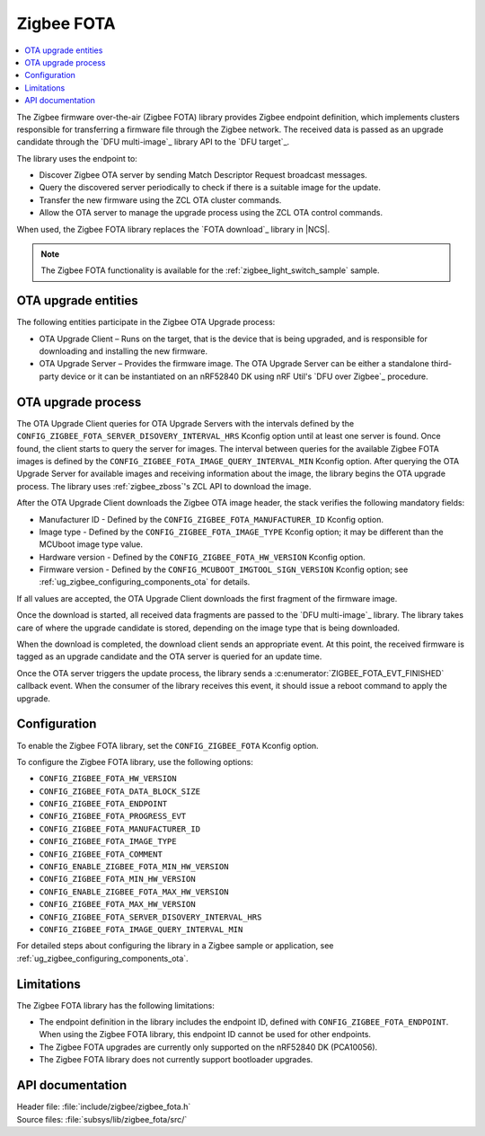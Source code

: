 .. _lib_zigbee_fota:

Zigbee FOTA
###########

.. contents::
   :local:
   :depth: 2

The Zigbee firmware over-the-air (Zigbee FOTA) library provides Zigbee endpoint definition, which implements clusters responsible for transferring a firmware file through the Zigbee network.
The received data is passed as an upgrade candidate through the `DFU multi-image`_ library API to the `DFU target`_.

The library uses the endpoint to:

* Discover Zigbee OTA server by sending Match Descriptor Request broadcast messages.
* Query the discovered server periodically to check if there is a suitable image for the update.
* Transfer the new firmware using the ZCL OTA cluster commands.
* Allow the OTA server to manage the upgrade process using the ZCL OTA control commands.

When used, the Zigbee FOTA library replaces the `FOTA download`_ library in |NCS|.

.. note::
    The Zigbee FOTA functionality is available for the :ref:`zigbee_light_switch_sample` sample.

OTA upgrade entities
********************

The following entities participate in the Zigbee OTA Upgrade process:

* OTA Upgrade Client – Runs on the target, that is the device that is being upgraded, and is responsible for downloading and installing the new firmware.
* OTA Upgrade Server – Provides the firmware image.
  The OTA Upgrade Server can be either a standalone third-party device or it can be instantiated on an nRF52840 DK using nRF Util's `DFU over Zigbee`_ procedure.

OTA upgrade process
*******************

The OTA Upgrade Client queries for OTA Upgrade Servers with the intervals defined by the ``CONFIG_ZIGBEE_FOTA_SERVER_DISOVERY_INTERVAL_HRS`` Kconfig option until at least one server is found.
Once found, the client starts to query the server for images.
The interval between queries for the available Zigbee FOTA images is defined by the ``CONFIG_ZIGBEE_FOTA_IMAGE_QUERY_INTERVAL_MIN`` Kconfig option.
After querying the OTA Upgrade Server for available images and receiving information about the image, the library begins the OTA upgrade process.
The library uses :ref:`zigbee_zboss`'s ZCL API to download the image.

After the OTA Upgrade Client downloads the Zigbee OTA image header, the stack verifies the following mandatory fields:

* Manufacturer ID - Defined by the ``CONFIG_ZIGBEE_FOTA_MANUFACTURER_ID`` Kconfig option.
* Image type - Defined by the ``CONFIG_ZIGBEE_FOTA_IMAGE_TYPE`` Kconfig option; it may be different than the MCUboot image type value.
* Hardware version - Defined by the ``CONFIG_ZIGBEE_FOTA_HW_VERSION`` Kconfig option.
* Firmware version - Defined by the ``CONFIG_MCUBOOT_IMGTOOL_SIGN_VERSION`` Kconfig option; see :ref:`ug_zigbee_configuring_components_ota` for details.

If all values are accepted, the OTA Upgrade Client downloads the first fragment of the firmware image.

Once the download is started, all received data fragments are passed to the `DFU multi-image`_ library.
The library takes care of where the upgrade candidate is stored, depending on the image type that is being downloaded.

When the download is completed, the download client sends an appropriate event.
At this point, the received firmware is tagged as an upgrade candidate and the OTA server is queried for an update time.

Once the OTA server triggers the update process, the library sends a :c:enumerator:`ZIGBEE_FOTA_EVT_FINISHED` callback event.
When the consumer of the library receives this event, it should issue a reboot command to apply the upgrade.

.. _lib_zigbee_fota_options:

Configuration
*************

To enable the Zigbee FOTA library, set the ``CONFIG_ZIGBEE_FOTA`` Kconfig option.

To configure the Zigbee FOTA library, use the following options:

* ``CONFIG_ZIGBEE_FOTA_HW_VERSION``
* ``CONFIG_ZIGBEE_FOTA_DATA_BLOCK_SIZE``
* ``CONFIG_ZIGBEE_FOTA_ENDPOINT``
* ``CONFIG_ZIGBEE_FOTA_PROGRESS_EVT``
* ``CONFIG_ZIGBEE_FOTA_MANUFACTURER_ID``
* ``CONFIG_ZIGBEE_FOTA_IMAGE_TYPE``
* ``CONFIG_ZIGBEE_FOTA_COMMENT``
* ``CONFIG_ENABLE_ZIGBEE_FOTA_MIN_HW_VERSION``
* ``CONFIG_ZIGBEE_FOTA_MIN_HW_VERSION``
* ``CONFIG_ENABLE_ZIGBEE_FOTA_MAX_HW_VERSION``
* ``CONFIG_ZIGBEE_FOTA_MAX_HW_VERSION``
* ``CONFIG_ZIGBEE_FOTA_SERVER_DISOVERY_INTERVAL_HRS``
* ``CONFIG_ZIGBEE_FOTA_IMAGE_QUERY_INTERVAL_MIN``

For detailed steps about configuring the library in a Zigbee sample or application, see :ref:`ug_zigbee_configuring_components_ota`.

.. _lib_zigbee_fota_limitations:

Limitations
***********

The Zigbee FOTA library has the following limitations:

* The endpoint definition in the library includes the endpoint ID, defined with ``CONFIG_ZIGBEE_FOTA_ENDPOINT``.
  When using the Zigbee FOTA library, this endpoint ID cannot be used for other endpoints.
* The Zigbee FOTA upgrades are currently only supported on the nRF52840 DK (PCA10056).
* The Zigbee FOTA library does not currently support bootloader upgrades.

API documentation
*****************

| Header file: :file:`include/zigbee/zigbee_fota.h`
| Source files: :file:`subsys/lib/zigbee_fota/src/`

.. doxygengroup:: zigbee_fota
